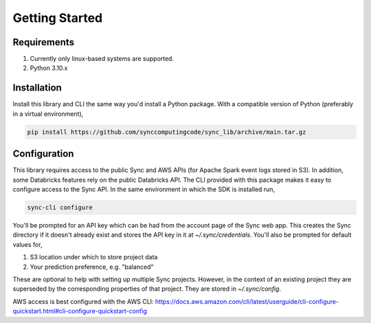 Getting Started
===============

Requirements
------------

1. Currently only linux-based systems are supported.
2. Python 3.10.x

Installation
------------

Install this library and CLI the same way you'd install a Python package. With a compatible version of Python (preferably in a virtual environment),

.. code-block:: shell

  pip install https://github.com/synccomputingcode/sync_lib/archive/main.tar.gz

Configuration
-------------

This library requires access to the public Sync and AWS APIs (for Apache Spark event logs stored in S3). In addition, some Databricks features rely on the public Databricks API.
The CLI provided with this package makes it easy to configure access to the Sync API. In the same environment in which the SDK is installed run,

.. code-block:: shell

  sync-cli configure

You'll be prompted for an API key which can be had from the account page of the Sync web app.
This creates the Sync directory if it doesn't already exist and stores the API key in it at `~/.sync/credentials`.
You'll also be prompted for default values for,

1. S3 location under which to store project data
2. Your prediction preference, e.g. "balanced"

These are optional to help with setting up multiple Sync projects. However, in the context of an existing project they are superseded by the corresponding properties of that project.
They are stored in `~/.sync/config`.

AWS access is best configured with the AWS CLI: https://docs.aws.amazon.com/cli/latest/userguide/cli-configure-quickstart.html#cli-configure-quickstart-config
